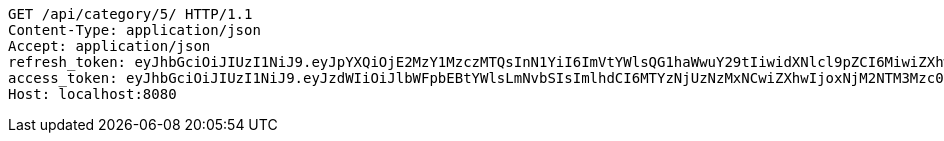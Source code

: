 [source,http,options="nowrap"]
----
GET /api/category/5/ HTTP/1.1
Content-Type: application/json
Accept: application/json
refresh_token: eyJhbGciOiJIUzI1NiJ9.eyJpYXQiOjE2MzY1MzczMTQsInN1YiI6ImVtYWlsQG1haWwuY29tIiwidXNlcl9pZCI6MiwiZXhwIjoxNjM4MzUxNzE0fQ.I09uo2_dY3M3dORCRLiPZyFzfJ76IMQOnJeV0FYdqYA
access_token: eyJhbGciOiJIUzI1NiJ9.eyJzdWIiOiJlbWFpbEBtYWlsLmNvbSIsImlhdCI6MTYzNjUzNzMxNCwiZXhwIjoxNjM2NTM3Mzc0fQ.3qAhH0ELmRMPhgu8qNfbDW6sKPDBwMaaoz4EyyDU_IU
Host: localhost:8080

----